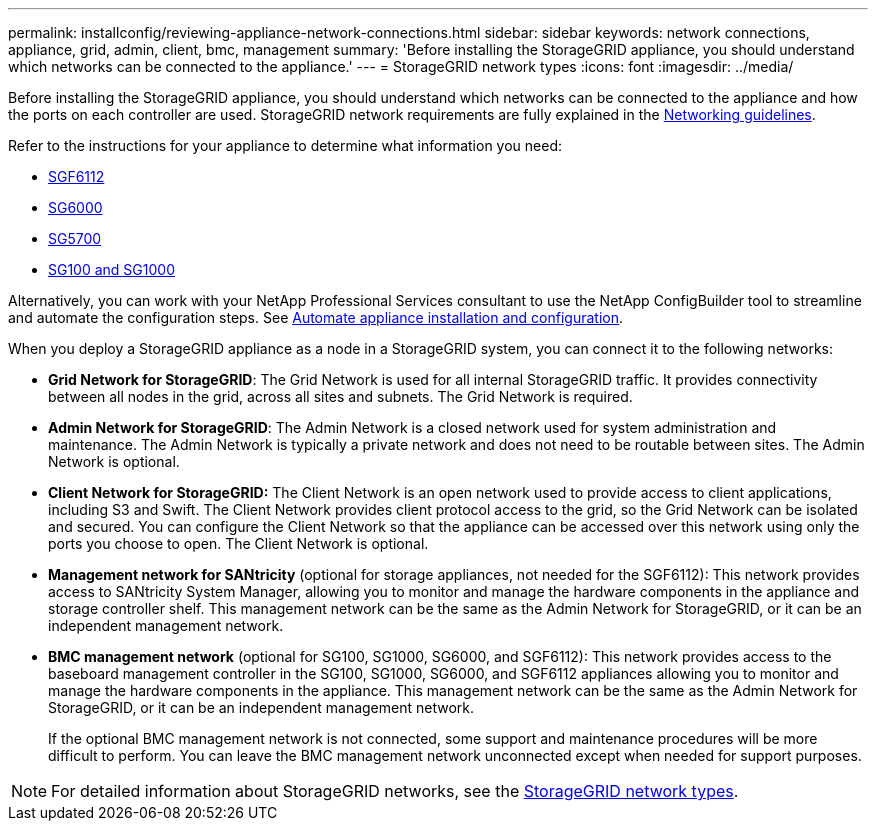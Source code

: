 ---
permalink: installconfig/reviewing-appliance-network-connections.html
sidebar: sidebar
keywords: network connections, appliance, grid, admin, client, bmc, management
summary: 'Before installing the StorageGRID appliance, you should understand which networks can be connected to the appliance.'
---
= StorageGRID network types
:icons: font
:imagesdir: ../media/

[.lead]
Before installing the StorageGRID appliance, you should understand which networks can be connected to the appliance and how the ports on each controller are used. StorageGRID network requirements are fully explained in the https://review.docs.netapp.com/us-en/storagegrid-118_main/network/index.html[Networking guidelines^].

Refer to the instructions for your appliance to determine what information you need:

* link:gathering-installation-information-sg6100.html[SGF6112]
* link:gathering-installation-information-sg6000.html[SG6000]
* link:gathering-installation-information-sg5700.html[SG5700]
* link:gathering-installation-information-sg100-and-sg1000.html[SG100 and SG1000]

Alternatively, you can work with your NetApp Professional Services consultant to use the NetApp ConfigBuilder tool to streamline and automate the configuration steps. See link:automating-appliance-installation-and-configuration.html[Automate appliance installation and configuration].

When you deploy a StorageGRID appliance as a node in a StorageGRID system, you can connect it to the following networks:

* *Grid Network for StorageGRID*: The Grid Network is used for all internal StorageGRID traffic. It provides connectivity between all nodes in the grid, across all sites and subnets. The Grid Network is required.

* *Admin Network for StorageGRID*: The Admin Network is a closed network used for system administration and maintenance. The Admin Network is typically a private network and does not need to be routable between sites. The Admin Network is optional.
* *Client Network for StorageGRID:* The Client Network is an open network used to provide access to client applications, including S3 and Swift. The Client Network provides client protocol access to the grid, so the Grid Network can be isolated and secured. You can configure the Client Network so that the appliance can be accessed over this network using only the ports you choose to open. The Client Network is optional.

* *Management network for SANtricity* (optional for storage appliances, not needed for the SGF6112): This network provides access to SANtricity System Manager, allowing you to monitor and manage the hardware components in the appliance and storage controller shelf. This management network can be the same as the Admin Network for StorageGRID, or it can be an independent management network.

* *BMC management network* (optional for SG100, SG1000, SG6000, and SGF6112): This network provides access to the baseboard management controller in the SG100, SG1000, SG6000, and SGF6112 appliances allowing you to monitor and manage the hardware components in the appliance. This management network can be the same as the Admin Network for StorageGRID, or it can be an independent management network.
+
If the optional BMC management network is not connected, some support and maintenance procedures will be more difficult to perform. You can leave the BMC management network unconnected except when needed for support purposes.

NOTE: For detailed information about StorageGRID networks, see the https://review.docs.netapp.com/us-en/storagegrid-118_main/network/storagegrid-network-types.html[StorageGRID network types^].
